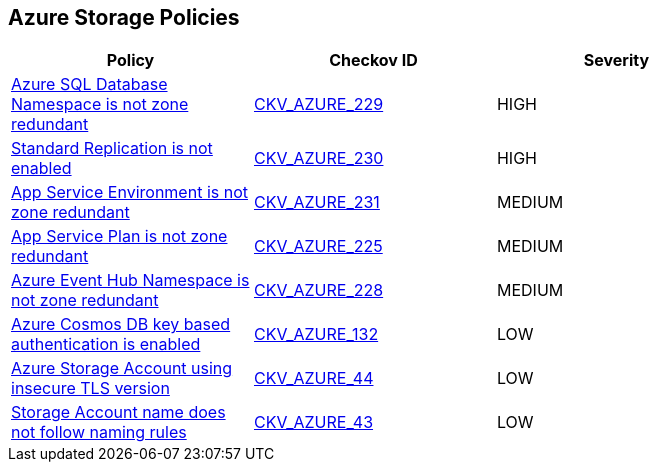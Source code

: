 == Azure Storage Policies

[width=85%]
[cols="1,1,1"]
|===
|Policy|Checkov ID| Severity

|xref:bc-azure-229.adoc[Azure SQL Database Namespace is not zone redundant]
| https://github.com/bridgecrewio/checkov/blob/main/checkov/terraform/checks/resource/azure/SQLDatabaseZoneRedundant.py[CKV_AZURE_229]
|HIGH

|xref:bc-azure-230.adoc[Standard Replication is not enabled]
| https://github.com/bridgecrewio/checkov/blob/main/checkov/terraform/checks/resource/azure/RedisCacheStandardReplicationEnabled.py[CKV_AZURE_230]
|HIGH

|xref:bc-azure-231.adoc[App Service Environment is not zone redundant]
| https://github.com/bridgecrewio/checkov/blob/main/checkov/terraform/checks/resource/azure/AppServiceEnvironmentZoneRedundant.py[CKV_AZURE_231]
|MEDIUM

|xref:bc-azure-225.adoc[App Service Plan is not zone redundant]
| https://github.com/bridgecrewio/checkov/blob/main/checkov/terraform/checks/resource/azure/AppServicePlanZoneRedundant.py[CKV_AZURE_225]
|MEDIUM

|xref:bc-azure-228.adoc[Azure Event Hub Namespace is not zone redundant]
| https://github.com/bridgecrewio/checkov/blob/main/checkov/terraform/checks/resource/azure/EventHubNamespaceZoneRedundant.py[CKV_AZURE_228]
|MEDIUM

|xref:bc-azr-storage-4.adoc[Azure Cosmos DB key based authentication is enabled]
| https://github.com/bridgecrewio/checkov/tree/master/checkov/terraform/checks/resource/azure/CosmosDBDisableAccessKeyWrite.py[CKV_AZURE_132]
|LOW

|xref:bc-azr-storage-2.adoc[Azure Storage Account using insecure TLS version]
| https://github.com/bridgecrewio/checkov/tree/master/checkov/terraform/checks/resource/azure/StorageAccountMinimumTlsVersion.py[CKV_AZURE_44]
|LOW

|xref:ensure-storage-accounts-adhere-to-the-naming-rules.adoc[Storage Account name does not follow naming rules]
| https://github.com/bridgecrewio/checkov/tree/master/checkov/terraform/checks/resource/azure/StorageAccountName.py[CKV_AZURE_43]
|LOW

|===
